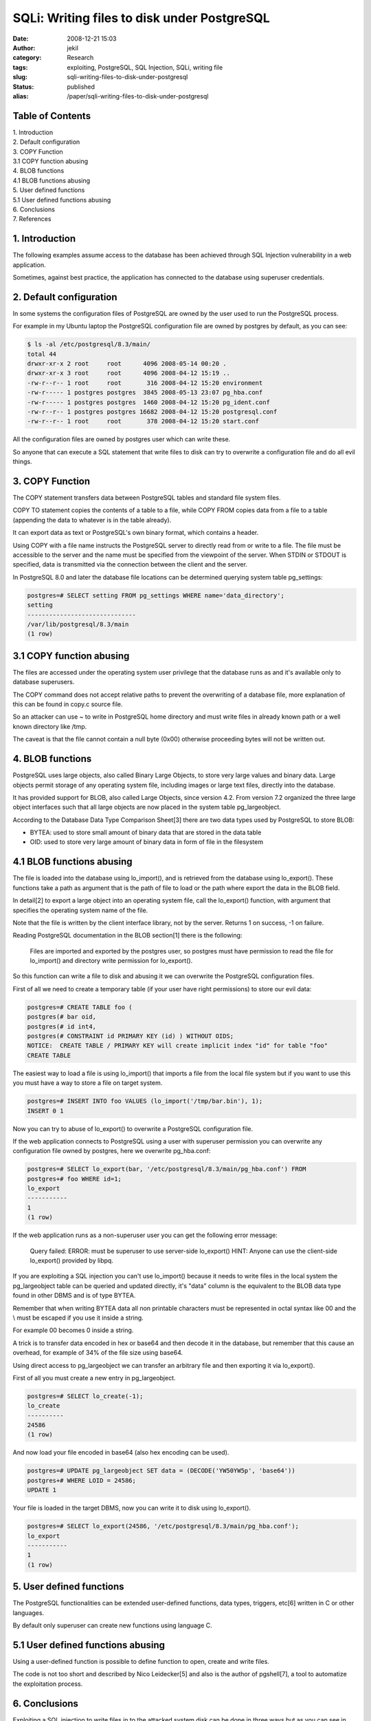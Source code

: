 SQLi: Writing files to disk under PostgreSQL
#############################################
:date: 2008-12-21 15:03
:author: jekil
:category: Research
:tags: exploiting, PostgreSQL, SQL Injection, SQLi, writing file
:slug: sqli-writing-files-to-disk-under-postgresql
:status: published
:alias: /paper/sqli-writing-files-to-disk-under-postgresql

Table of Contents
-----------------

| 1. Introduction
| 2. Default configuration
| 3. COPY Function
| 3.1 COPY function abusing
| 4. BLOB functions
| 4.1 BLOB functions abusing
| 5. User defined functions
| 5.1 User defined functions abusing
| 6. Conclusions
| 7. References

1. Introduction
---------------

The following examples assume access to the database has been achieved
through SQL Injection vulnerability in a web application.

Sometimes, against best practice, the application has connected to the
database using superuser credentials.

2. Default configuration
------------------------

In some systems the configuration files of PostgreSQL are owned by the
user used to run the PostgreSQL process.

For example in my Ubuntu laptop the PostgreSQL configuration file are
owned by postgres by default, as you can see:

.. code-block:: console

    $ ls -al /etc/postgresql/8.3/main/
    total 44
    drwxr-xr-x 2 root     root      4096 2008-05-14 00:20 .
    drwxr-xr-x 3 root     root      4096 2008-04-12 15:19 ..
    -rw-r--r-- 1 root     root       316 2008-04-12 15:20 environment
    -rw-r----- 1 postgres postgres  3845 2008-05-13 23:07 pg_hba.conf
    -rw-r----- 1 postgres postgres  1460 2008-04-12 15:20 pg_ident.conf
    -rw-r--r-- 1 postgres postgres 16682 2008-04-12 15:20 postgresql.conf
    -rw-r--r-- 1 root     root       378 2008-04-12 15:20 start.conf

All the configuration files are owned by postgres user which can write
these.

So anyone that can execute a SQL statement that write files to disk can
try to overwrite a configuration file and do all evil things.

3. COPY Function
----------------

The COPY statement transfers data between PostgreSQL tables and standard
file system files.

COPY TO statement copies the contents of a table to a file, while COPY
FROM copies data from a file to a table (appending the data to whatever
is in the table already).

It can export data as text or PostgreSQL's own binary format, which
contains a header.

Using COPY with a file name instructs the PostgreSQL server to directly
read from or write to a file. The file must be accessible to the server
and the name must be specified from the viewpoint of the server. When
STDIN or STDOUT is specified, data is transmitted via the connection
between the client and the server.

In PostgreSQL 8.0 and later the database file locations can be
determined querying system table pg\_settings:

.. code-block:: psql

    postgres=# SELECT setting FROM pg_settings WHERE name='data_directory';
    setting
    ------------------------------
    /var/lib/postgresql/8.3/main
    (1 row)

3.1 COPY function abusing
-------------------------

The files are accessed under the operating system user privilege that
the database runs as and it's available only to database superusers.

The COPY command does not accept relative paths to prevent the
overwriting of a database file, more explanation of this can be found in
copy.c source file.

So an attacker can use ~ to write in PostgreSQL home directory and must
write files in already known path or a well known directory like /tmp.

The caveat is that the file cannot contain a null byte (0x00) otherwise
proceeding bytes will not be written out.

4. BLOB functions
-----------------

PostgreSQL uses large objects, also called Binary Large Objects, to
store very large values and binary data. Large objects permit storage of
any operating system file, including images or large text files,
directly into the database.

It has provided support for BLOB, also called Large Objects, since
version 4.2. From version 7.2 organized the three large object
interfaces such that all large objects are now placed in the system
table pg\_largeobject.

According to the Database Data Type Comparison Sheet[3] there are two
data types used by PostgreSQL to store BLOB:

* BYTEA: used to store small amount of binary data that are stored in the data table
* OID: used to store very large amount of binary data in form of file in the filesystem

4.1 BLOB functions abusing
--------------------------

The file is loaded into the database using lo\_import(), and is
retrieved from the database using lo\_export(). These functions take a
path as argument that is the path of file to load or the path where
export the data in the BLOB field.

In detail[2] to export a large object into an operating system file,
call the lo\_export() function, with argument that specifies the
operating system name of the file.

Note that the file is written by the client interface library, not by
the server. Returns 1 on success, -1 on failure.

Reading PostgreSQL documentation in the BLOB section[1] there is the
following:

    Files are imported and exported by the postgres user, so postgres must have
    permission to read the file for lo_import() and directory write permission for
    lo_export().

So this function can write a file to disk and abusing it we can
overwrite the PostgreSQL configuration files.

First of all we need to create a temporary table (if your user have
right permissions) to store our evil data:

.. code-block:: psql

    postgres=# CREATE TABLE foo (
    postgres(# bar oid,
    postgres(# id int4,
    postgres(# CONSTRAINT id PRIMARY KEY (id) ) WITHOUT OIDS;
    NOTICE:  CREATE TABLE / PRIMARY KEY will create implicit index "id" for table "foo"
    CREATE TABLE

The easiest way to load a file is using lo\_import() that imports a file
from the local file system but if you want to use this you must have a
way to store a file on target system.

.. code-block:: psql

    postgres=# INSERT INTO foo VALUES (lo_import('/tmp/bar.bin'), 1);
    INSERT 0 1

Now you can try to abuse of lo\_export() to overwrite a PostgreSQL
configuration file.

If the web application connects to PostgreSQL using a user with
superuser permission you can overwrite any configuration file owned by
postgres, here we overwrite pg\_hba.conf:

.. code-block:: psql

    postgres=# SELECT lo_export(bar, '/etc/postgresql/8.3/main/pg_hba.conf') FROM
    postgres+# foo WHERE id=1;
    lo_export
    -----------
    1
    (1 row)

If the web application runs as a non-superuser user you can get the
following error message:

    Query failed: ERROR: must be superuser to use server-side lo_export() HINT:
    Anyone can use the client-side lo_export() provided by libpq.

If you are exploiting a SQL injection you can't use lo\_import() because
it needs to write files in the local system the pg\_largeobject table
can be queried and updated directly, it's "data" column is the
equivalent to the BLOB data type found in other DBMS and is of type
BYTEA.

Remember that when writing BYTEA data all non printable characters must
be represented in octal syntax like 00 and the \\ must be escaped if you
use it inside a string.

For example 00 becomes 0 inside a string.

A trick is to transfer data encoded in hex or base64 and then decode it
in the database, but remember that this cause an overhead, for example
of 34% of the file size using base64.

Using direct access to pg\_largeobject we can transfer an arbitrary file
and then exporting it via lo\_export().

First of all you must create a new entry in pg\_largeobject.

.. code-block:: psql

    postgres=# SELECT lo_create(-1);
    lo_create
    ----------
    24586
    (1 row)

And now load your file encoded in base64 (also hex encoding can be
used).

.. code-block:: psql

    postgres=# UPDATE pg_largeobject SET data = (DECODE('YW50YW5p', 'base64'))
    postgres+# WHERE LOID = 24586;
    UPDATE 1

Your file is loaded in the target DBMS, now you can write it to disk
using lo\_export().

.. code-block:: psql

    postgres=# SELECT lo_export(24586, '/etc/postgresql/8.3/main/pg_hba.conf');
    lo_export
    -----------
    1
    (1 row)

5. User defined functions
-------------------------

The PostgreSQL functionalities can be extended user-defined functions,
data types, triggers, etc[6] written in C or other languages.

By default only superuser can create new functions using language C.

5.1 User defined functions abusing
----------------------------------

Using a user-defined function is possible to define function to open,
create and write files.

The code is not too short and described by Nico Leidecker[5] and also is
the author of pgshell[7], a tool to automatize the exploitation process.

6. Conclusions
--------------

Exploiting a SQL injection to write files in to the attacked system disk
can be done in three ways but as you can see in the following comparison
table you can do it only if the database user is a superuser.

+-------------------------------+-------------+------+
|                               | Super user  | User |
+-------------------------------+-------------+------+
|    Write files with COPY      |    YES      |  NO  |
+-------------------------------+-------------+------+
| Write files with lo_export()  |    YES      |  NO  |
+-------------------------------+-------------+------+
|   Write file via extension    |    YES      |  NO  |
+-------------------------------+-------------+------+

So in the case we aren't superuser a privilege escalation
vulnerability can be user to upload files.
If you achieve the capability to upload files you can overwrite the
PostgreSQL configuration files.

**7. References**

| [1]
  http://www.postgresql.org/files/documentation/books/aw_pgsql/node96.html
| [2] http://www.postgresql.org/docs/8.3/interactive/lo-interfaces.html
| [3]
  http://www.lonerunners.net/1246-database-datatype-comparison-sheet.html
| [4] http://www.postgresql.org/docs/8.1/interactive/sql-copy.html
| [5]
  http://labs.portcullis.co.uk/download/Having_Fun_With_PostgreSQL.pdf
| [6]
  http://www.postgresql.org/docs/8.3/interactive/server-programming.html
| [7] http://www.leidecker.info/projects/pgshell.shtml
